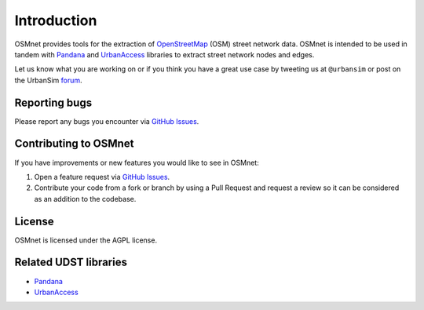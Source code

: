 Introduction
=============

OSMnet provides tools for the extraction of `OpenStreetMap`_ (OSM) street network data. OSMnet is intended to be used in tandem with `Pandana`_ and `UrbanAccess`_ libraries to extract street network nodes and edges.

Let us know what you are working on or if you think you have a great use case
by tweeting us at ``@urbansim`` or post on the UrbanSim `forum`_.

Reporting bugs
~~~~~~~~~~~~~~~~~~~~~~~~
Please report any bugs you encounter via `GitHub Issues <https://github.com/UDST/osmnet/issues>`__.

Contributing to OSMnet
~~~~~~~~~~~~~~~~~~~~~~~~~~~~
If you have improvements or new features you would like to see in OSMnet:

1. Open a feature request via `GitHub Issues <https://github.com/UDST/osmnet/issues>`__.
2. Contribute your code from a fork or branch by using a Pull Request and request a review so it can be considered as an addition to the codebase.

License
~~~~~~~~

OSMnet is licensed under the AGPL license.

Related UDST libraries
~~~~~~~~~~~~~~~~~~~~~~~~~~~
- `Pandana <https://github.com/UDST/pandana>`__
- `UrbanAccess <https://github.com/UDST/urbanaccess>`__


.. _OpenStreetMap: http://www.openstreetmap.org/

.. _Pandana: https://github.com/UDST/pandana

.. _UrbanAccess: https://github.com/UDST/urbanaccess

.. _forum: http://discussion.urbansim.com/